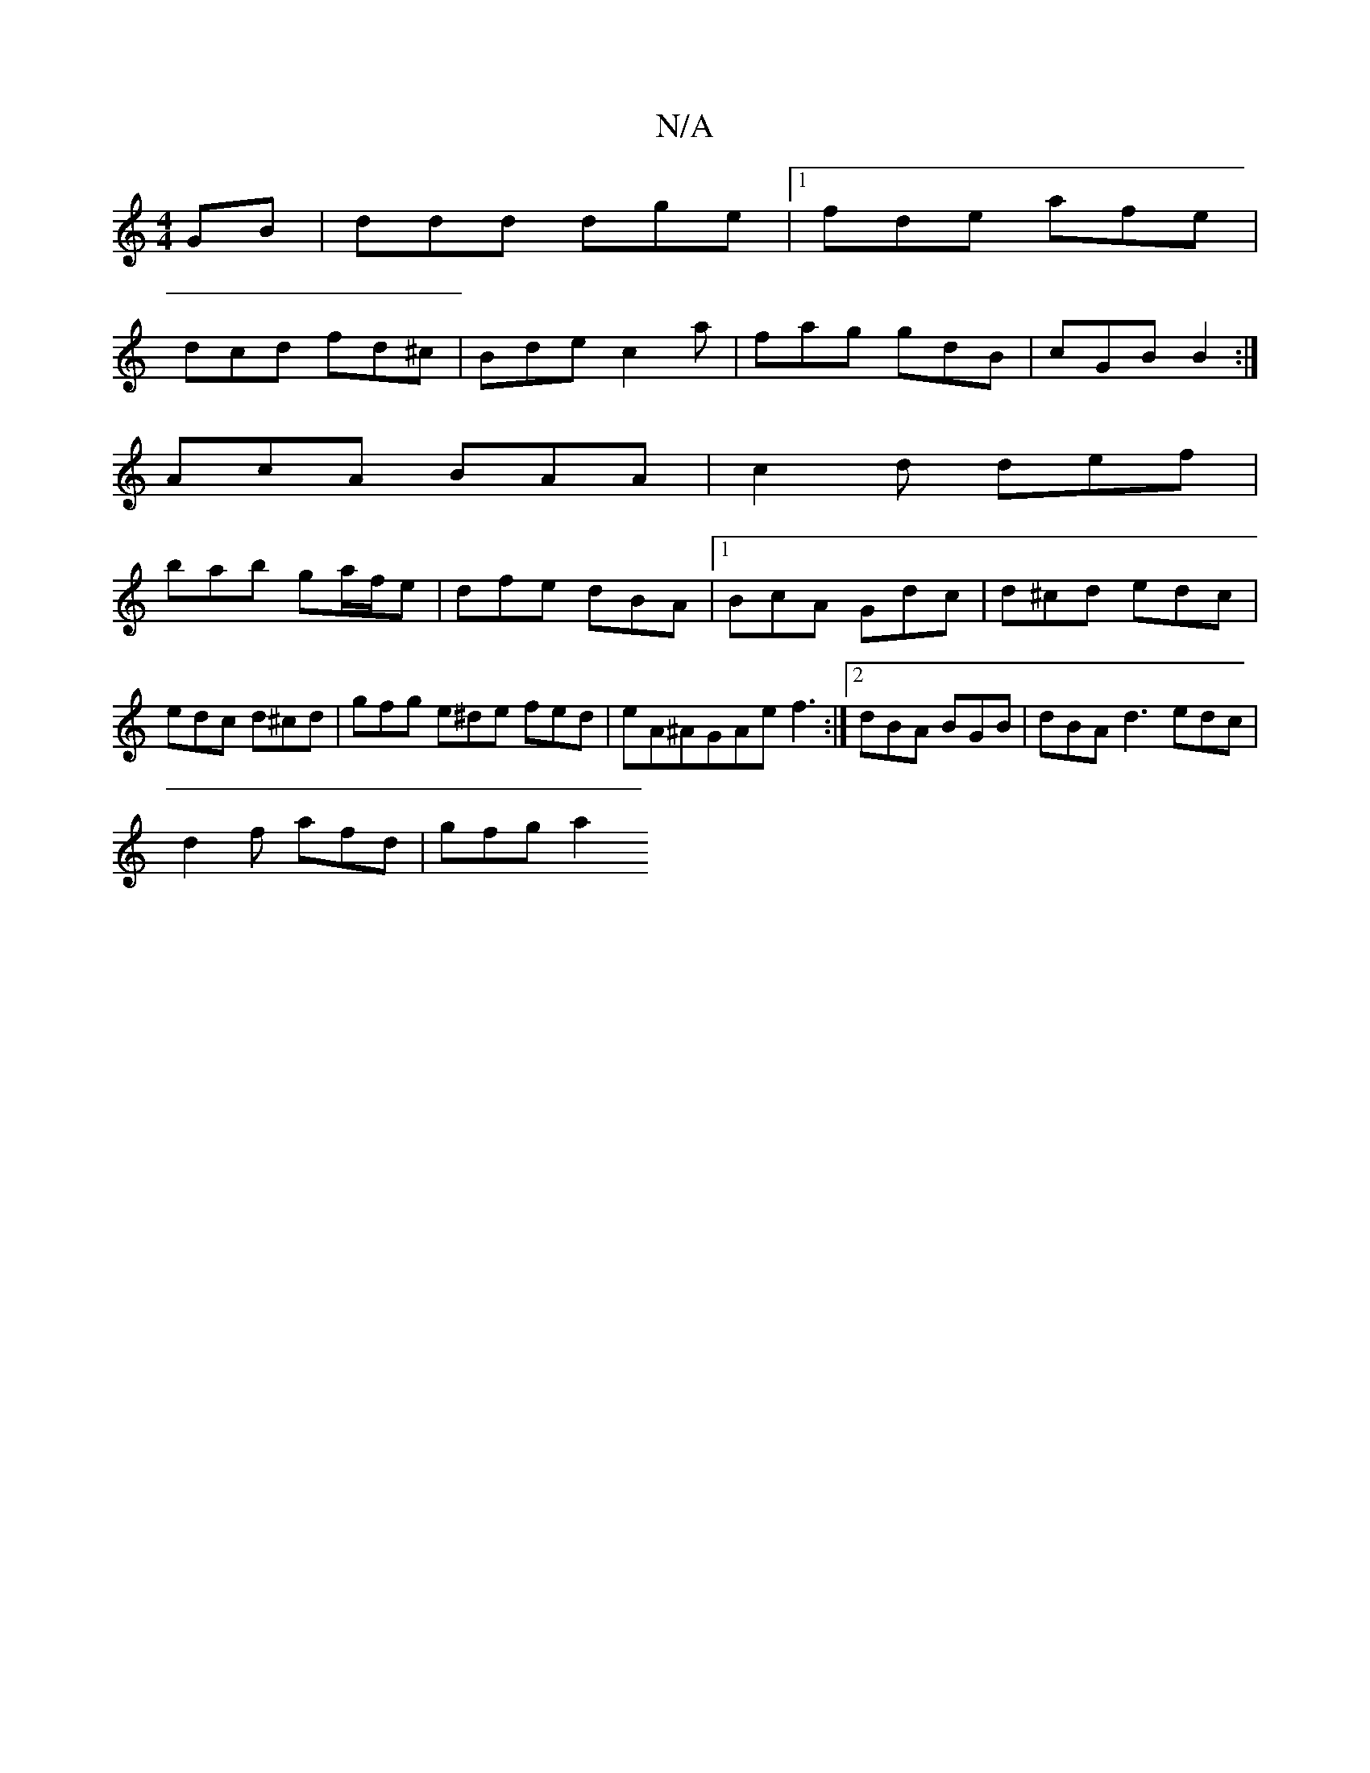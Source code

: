 X:1
T:N/A
M:4/4
R:N/A
K:Cmajor
GB|ddd dge|1 fde afe|
dcd fd^c|Bde c2a | fag gdB | cGB B2 :|
AcA BAA|c2d def|
bab ga/f/e|dfe dBA|1 BcA Gdc| d^cd edc | edc d^cd | gfg e^de fed | eA^AGAe f3 :|2 dBA BGB | dBA d3 edc |
d2 f afd | gfg a2